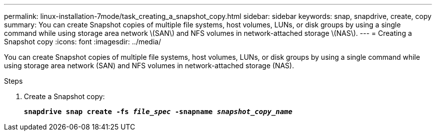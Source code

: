---
permalink: linux-installation-7mode/task_creating_a_snapshot_copy.html
sidebar: sidebar
keywords: snap, snapdrive, create, copy
summary: You can create Snapshot copies of multiple file systems, host volumes, LUNs, or disk groups by using a single command while using storage area network \(SAN\) and NFS volumes in network-attached storage \(NAS\).
---
= Creating a Snapshot copy
:icons: font
:imagesdir: ../media/

[.lead]
You can create Snapshot copies of multiple file systems, host volumes, LUNs, or disk groups by using a single command while using storage area network (SAN) and NFS volumes in network-attached storage (NAS).

.Steps

. Create a Snapshot copy:
+
`*snapdrive snap create -fs _file_spec_ -snapname _snapshot_copy_name_*`
